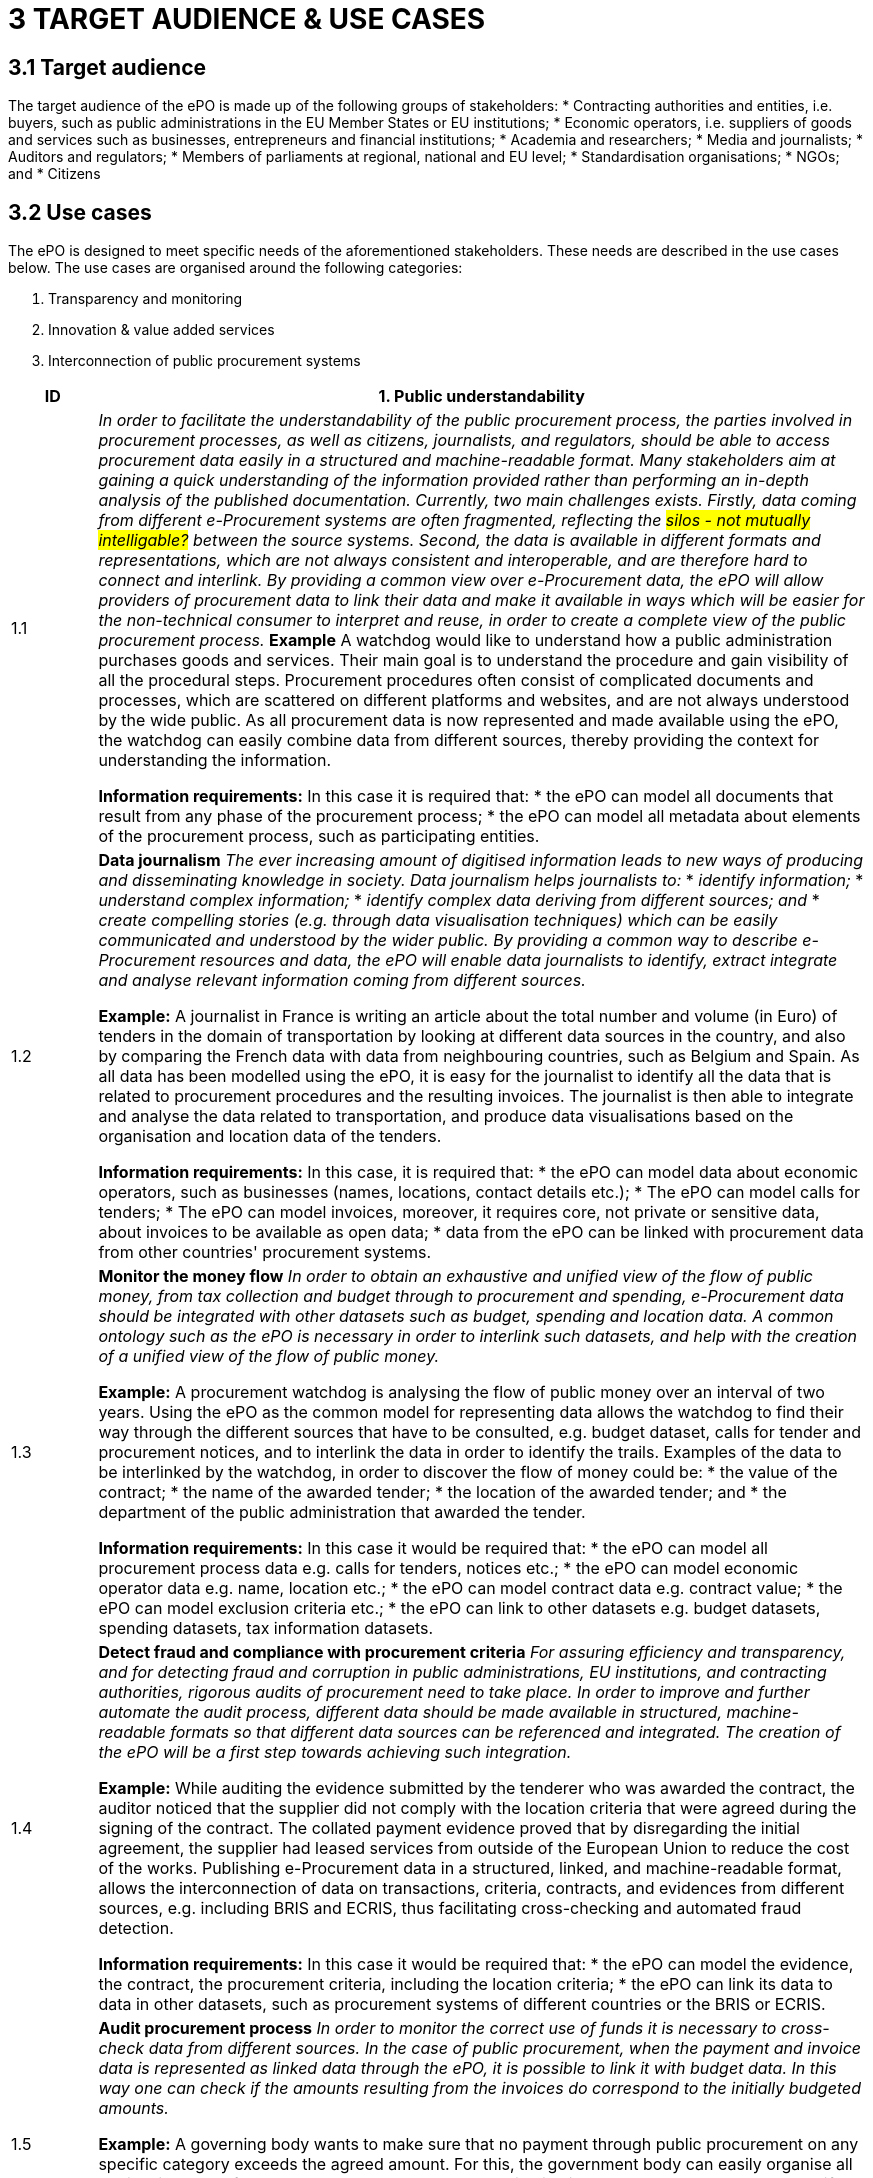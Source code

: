 = *3 TARGET AUDIENCE & USE CASES*

== *3.1 Target audience*

The target audience of the ePO is made up of the following groups of stakeholders: 
* Contracting authorities and entities, i.e. buyers, such as public administrations in the EU Member States or EU institutions; 
* Economic operators, i.e. suppliers of goods and services such as businesses, entrepreneurs and financial institutions;
* Academia and researchers;
* Media and journalists; 
* Auditors and regulators; 
* Members of parliaments at regional, national and EU level;
* Standardisation organisations; 
* NGOs; and
* Citizens

== *3.2 Use cases*

The ePO is designed to meet specific needs of the aforementioned stakeholders. These needs are described in the use cases below. The use cases are organised around the following categories: 

. Transparency and monitoring
. Innovation & value added services  
. Interconnection of public procurement systems

[cols="1,9"]
|===
|ID|1. Public understandability

|1.1
|_In order to facilitate the understandability of the public procurement process, the parties involved in procurement processes, as well as citizens, journalists, and regulators, should be able to access procurement data easily in a structured and machine-readable format. Many stakeholders aim at gaining a quick understanding of the  information provided rather than performing an in-depth analysis of the published documentation. Currently, two main challenges exists. Firstly, data coming from different e-Procurement systems are often fragmented, reflecting the #silos - not mutually intelligable?# between the source systems. Second, the data is available in different formats and representations, which are not always consistent and interoperable, and are therefore hard to connect and interlink. By providing a common view over e-Procurement data, the ePO will allow providers of procurement data to link their data and make it available in ways which will be easier for the non-technical consumer to interpret and reuse, in order to create a complete view of the public procurement process._
*Example*
A watchdog would like to understand how a public administration purchases goods and services. Their main goal is to understand the procedure and gain visibility of all the procedural steps. Procurement procedures often consist of complicated documents and processes, which are scattered on different platforms and websites, and are not always understood by the wide public. As all procurement data is now represented and made available using the ePO, the watchdog can easily combine data from different sources, thereby providing the context for understanding the information.

*Information requirements:*
In this case it is required that:
* the ePO can model all documents that result from any phase of the procurement process;
* the ePO can model all metadata about elements of the procurement process, such as participating entities.

|1.2
|*Data journalism*
_The ever increasing amount of digitised information leads to new ways of producing and disseminating knowledge in society. Data journalism helps journalists to:_
* _identify information;_
* _understand complex information;_
* _identify complex data deriving from different sources; and_
* _create compelling stories (e.g. through data visualisation techniques) which can be easily communicated and understood by the wider public._ 
_By providing a common way to describe e-Procurement resources and data, the ePO will enable data journalists to identify, extract integrate and analyse relevant information coming from different sources._

*Example:*
A journalist in France is writing an article about the total number and volume (in Euro) of tenders in the domain of transportation by looking at different data sources in the country, and also by comparing the French data with data from neighbouring countries, such as Belgium and Spain. As all data has been modelled using the ePO, it is easy for the journalist to identify all the data that is related to procurement procedures and the resulting invoices. The journalist is then able to integrate and analyse the data related to transportation, and produce data visualisations based on the organisation and location data of the tenders.

*Information requirements:*
In this case, it is required that:
* the ePO can model data about economic operators, such as businesses (names, locations, contact details etc.);
* The ePO can model calls for tenders;
* The ePO can model invoices, moreover, it requires core, not private or sensitive data, about invoices to be available as open data;
* data from the ePO can be linked with procurement data from other countries' procurement systems.


|1.3
|*Monitor the money flow*
_In order to obtain an exhaustive and unified view of the flow of public money, from tax collection and budget through to procurement and spending, e-Procurement data should be integrated with other datasets such as budget, spending and location data. A common ontology such as the ePO is necessary in order to interlink such datasets, and help with the creation of a unified view of the flow of public money._

*Example:*
A procurement watchdog is analysing the flow of public money over an interval of two years. Using the ePO as the common model for representing data allows the watchdog to find their way through the different sources that have to be consulted, e.g. budget dataset, calls for tender and procurement notices, and to interlink the data in order to identify the trails. Examples of the data to be interlinked by the watchdog, in order to  discover the flow of money could be:
* the value of the contract; 
* the name of the awarded tender;
* the location of the awarded tender; and
* the department of the public administration that awarded the tender.

*Information requirements:*
In this case it would be required that:
* the ePO can model all procurement process data e.g. calls for tenders, notices etc.;
* the ePO can model economic operator data e.g. name, location etc.;
* the ePO can model contract data e.g. contract value;
* the ePO can model exclusion criteria etc.;
* the ePO can link to other datasets e.g. budget datasets, spending datasets, tax information datasets.

|1.4
|*Detect fraud and compliance with procurement criteria*
_For assuring efficiency and transparency, and for detecting fraud and corruption in public administrations, EU institutions, and contracting authorities, rigorous audits of procurement need to take place. In order to improve and further automate the audit process, different data should be made available in structured, machine-readable formats so that different data sources can be referenced and integrated. The creation of the ePO will be a first step towards achieving such integration._

*Example:*
While auditing the evidence submitted by the tenderer who was awarded the contract, the auditor noticed that the supplier did not comply with the location criteria that were agreed during the signing of the contract. The collated payment evidence proved that by disregarding the initial agreement, the supplier had leased services from outside of the European Union to reduce the cost of the works. Publishing e-Procurement data in a structured, linked, and machine-readable format, allows the interconnection of data on transactions, criteria, contracts, and evidences from different sources, e.g. including BRIS and ECRIS, thus facilitating cross-checking and automated fraud detection.

*Information requirements:*
In this case it would be required that:
* the ePO can model the evidence, the contract, the procurement criteria, including the location criteria;
* the ePO can link its data to data in other datasets, such as procurement systems of different countries or the BRIS or ECRIS.


|1.5
|*Audit procurement process*
_In order to monitor the correct use of funds it is necessary to cross-check data from different sources. In the case of public procurement, when the payment and invoice data is represented as linked data through the ePO, it is possible to link it with budget data. In this way one can check if the amounts resulting from the invoices do correspond to the initially budgeted amounts._

*Example:*
A governing body wants to make sure that no payment through public procurement on any specific category exceeds the agreed amount. For this, the government body can easily organise all the invoice data of all procurements by category, combine it with budget data, and cross-check if the numbers add up correctly.

*Information requirements:*
In this case it would be required that:
* the ePO can model payments, contract terms;
* the ePO can link this data with budget data.

|1.6
|*Cross-validate data from different parts of the procurement process*
_Representing all phases of procurement in a linked data format can allow for better cross-validation of the data of any part of the process._

*Example:*
After a contract has been awarded to a specific tenderer a watchdog would like to check if the criteria for the awarding of the contract have been met. By having all parts of the process linked, the watchdog can by identifying the specific contract and immediately identify the tenderer and the criteria of the contract. Through linking this data with data about the tenderer from other sources, such as their financial data, they can double check if the tenderer does actually fulfil the requirements.

*Information requirements:*
In this example it would be required that:
* the ePO can model the contract awarded, the criteria of the contract, the details of the supplier;
* the ePO can link is data to data in other databases such as those containing financial data about businesses.
|===

[cols="1,9"]
|===

|ID|2. Innovation & value added services

|2.1
|*Automated matchmaking of procured services and products with businesses*
_Automated matchmaking of procured services and products with businesses_

*Example:*
An economic operator requires more information in order to find and decide on a trade partner. The economic operator is able to identify the ideal candidates by displaying the names of winners in different products or services against the value/cost of said products or services. Representing e-Procurement data following an ontology and making it available in a machine-readable format facilitates the automated mapping between the provided data about the economic operators and that about the economic activities.

*Information requirements:*
In this case it would be required that:
* the ePO can model economic operator's details such as names, locations, contact details etc.;
* the ePO can model procurement criteria;
* the ePO can link the data of the ePO to data of other sources including material costs, labour costs etc.

|2.1
|*Automated validation of procurement criteria*
_Economic operators that submit a tender are required to fulfil several criteria. In order for a contracting authority to automatically validate whether the criteria are met by an economic operator, data, both from the contracting authority's side as well as from the economic operator’s side, should be cross-checked. In order to automate this process, both the data and the evaluation criteria should be made available in machine-readable formats._

*Example:*
An economic operator submits a tender to DG Informatics of the European Commission. The offer is written based on the criteria defined by the contracting authority in the tender specifications. #Through the semi-automated validation of the tender, the economic operator is notified whether the tender meets the procurement requirements in terms of evidence required to check against financial and other exclusion criteria#. if not, the tenderer is provided with a list of further evidence required to fulfil said criteria, and only after this submission does the process move on to the manual evaluation of technical requirements. Such preliminary automation allows for gains in speed and efficiency.

*Information requirements:*
In this example it would be required that:
* the ePO can model tenders, notices, offers by tenderers, procurement criteria, evidences;
* the ePO can model the relationship between offers and procurement criteria.

|2.3
|*Alerting services*
_Contracting authorities announce and publish calls for tender to economic operators, citizens, and third parties. Through the use of alerting services, economic operators can be informed about published calls for tenders that match their profile. In order to automate alerting services, e-Procurement data such as tenders and information about economic operators should be machine processable, so they can be integrated, matched, and the right data delivered to the right person (depending on their subscription to the alerting services)._

*Example:*
A Spanish public administration procures stationery and textbooks for the forthcoming year. The public administration publishes the call for tenders on an online platform. Since the call for tenders is published in a machine-readable format, following the structure of the ePO, third-party applications can process the call for tender and send alerts to interested parties in their client bases. Usually, such third party applications offer their clients the ability to define criteria they want to be automatically alerted on.

*Information requirements:*
In this example it would be required that:
* the ePO can model the calls for tenders and the tender details.

|2.4
|*Data analytics on public procurement data*
_Although data is available in vast amounts, businesses and public administrations often fail to manage these data efficiently and extract useful and qualitative information from them. Applying e-Procurement data analytics could be advantageous for economic operators, contacting authorities, and external parties such as journalists and watchdogs. Applying data analysis techniques to e-Procurement data allows stakeholders not only to understand public procurement better, but also to take better informed, evidence-based decisions. In order to fully exploit the potential data analytics in e-Procurement, data should be published in machine-readable formats, in which the ePO plays a major role, and (preferably) linked open data. Linked Data allows for flexible data integration over the Web; this helps to increase data quality and fosters the development of new services._


*Example:*
The European Commission aims to leverage its decision-making capability during a call for tenders in telecommunications by analysing all the data available about the potential suppliers and forecasting a fair market price. The European Commission aims at ensuring that the contract will be awarded to the supplier that provides the best services at the best price. In order for the European Commission to conduct its analysis, e-Procurement data should be integrated with a large amount of data coming from different sources, such as data about fees and pricing, qualifications, technical specifications, and cost of materials.

*Information requirements:*
In this example it would be required that:
* the ePO can model economic operators and procurement criteria;
* the ePO can link its data with that of other sources that provide data on fees, pricing, cost of materials etc.
|===

[cols="1,9"]
|===

|ID|3. Interconnection of public procurement systems

|3.1
|Increase cross-domain interoperability among Member States
_The European Union aims at providing a competitive economic environment for economic operators from different Member States. In order to achieve such a competitive environment, economic operators, public administrations, researchers, and academia should be able to access and exchange procurement information coming from different sources around Europe, allowing them to participate in calls for tenders from procurers from different Member States. Similarly, contracting authorities should be able to access information about economic operators, which are based in different Member States, and submit tenders for procured services. Making e-Procurement data available in common well-structured and machine-readable formats enhances cross-domain and trans-European competiveness by allowing economic operators from any Member State to participate in public procurement in any other Member State._

*Example:*
The VAT authority of a Member state wants to monitor the activity of a certain economic operator. By having all procurement data in all Member States published in a common and machine readable format, this data can be integrated into the systems of the VAT authority. This way it can instantly gain access to all data about any business conducted for public administrations by that economic operator in any other Member State.

*Information requirements:*
In this case it would be required that:
* the ePO can model the whole procurement process and the details of each phase;
* the ePO uses unique identifiers for the economic operators and contracting authorities and uses common reference data wherever required, such as NALs, NACE codes, CPV, common codes for products etc.;
*the ePO can link its data to a dataset containing information about economic operators.
In this example the VAT authority would simply have to gain access to the systems hosting procurement data of each Member State and it will instantly acquire all needed data.

|3.2
|Introduce automated classification systems in public procurement systems
_During the procurement procedure, especially upon the receipt of offers, procurers receive many documents from different sources. Improved and automated classification of these documents would facilitate, and make more efficient, their processing and archiving. The ePO will set the grounds for common ways and rules for classifying such documents._

*Example:*
A contracting authority procuring agricultural products is receiving different types of documents and evidences from potential suppliers via its electronic submission platform. When uploading documents, suppliers are asked to complete core metadata coming from the ePO. For example, implementing the ePO facilitates the provision of the specifications of their products, the financial state and the contact details of the suppliers in a commonly agreed and structured way. The platform of the procurer can then automatically classify all received documentation, using machine learning techniques, based on different dimensions including, among others, the following:
* The price of the tender;
* The category of the tenderer's business; and
* The extent to which the tenderer complies with specific criteria.

*Information requirements:*
In this case it would be required:
* Of the ePO to model all documents and evidences regarding tender offers;
* Of the ePO to model procurement criteria;
* Of the ePO to model details about the economic operators;
* Of the ePO to model product categories.
|===

Table 5, Relevant actors for each use case, below summarises the relationships between the identified actors and the uses cases.

.Table 5: Relevant actors for each use case

[cols="2,1,1,1,1,1,1,1,1,1"]
|===

s||Actors|Contracting authorities|Economic  operators|Academia|Media/ journalists|Auditors/ regulators|Parliament|Standardisation organisations|NGOs|Citizens

s|Use cases
|
|
|
|
|
|
|
|
|

s|1.1: Increase transparency and public understandability
|x
|x
|x
|x
|x
|x
|x
|x
|x

s|1.2: Data journalism
|x
|x
|x
|x
|x
|x
|
|x
|x

s|1.3: Monitor the money flow
|x
|x
|x
|x
|x
|x
|
|x
|x

s|1.4: Detect fraud and compliance with procurement criteria
|x
|x
|
|x
|x
|x
|
|x
|

s|1.5: Audit procurement process
|x
|x
|
|x
|x
|x
|
|x
|

s|1.6: Cross-validate data from different parts of the procurement process
|x
|x
|
|x
|x
|x
|
|x
|

s|2.1: Automated matchmaking of procured services, products and businesses
|x
|x
|
|
|
|
|
|
|

s|2.2: Automated validation of procurement criteria
|x
|x
|
|
|
|
|
|
|

s|2.3: Alerting services
|x
|x
|x
|x
|x
|x
|x
|x
|x

s|2.4: Data analytics on public procurement data
|x
|x
|x
|x
|x
|x
|
|x
|x

s|3.1: Increase cross-domain interoperability among Member States
|x
|x
|x
|x
|x
|x
|x
|x
|

s|3.2: Introduce automated classification systems in public procurement systems
|x
|x
|
|
|
|
|
|
|

|===